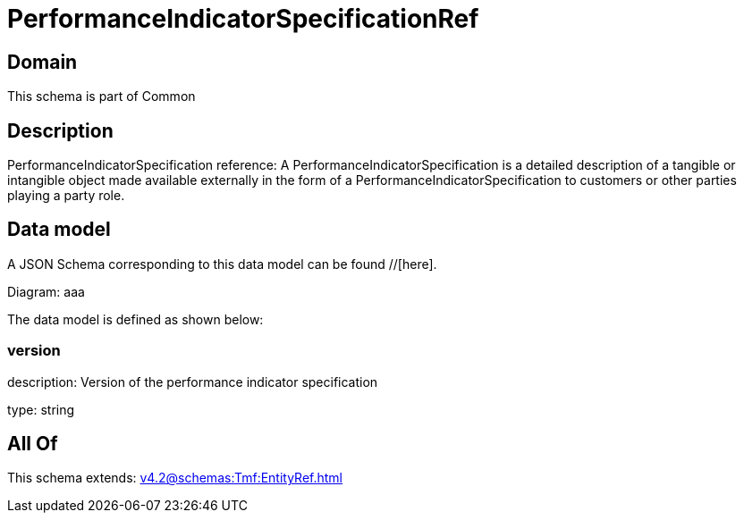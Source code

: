 = PerformanceIndicatorSpecificationRef

[#domain]
== Domain

This schema is part of Common

[#description]
== Description
PerformanceIndicatorSpecification reference: A PerformanceIndicatorSpecification is a detailed description of a tangible or intangible object made available externally in the form of a PerformanceIndicatorSpecification to customers or other parties playing a party role.


[#data_model]
== Data model

A JSON Schema corresponding to this data model can be found //[here].

Diagram:
aaa

The data model is defined as shown below:


=== version
description: Version of the performance indicator specification

type: string


[#all_of]
== All Of

This schema extends: xref:v4.2@schemas:Tmf:EntityRef.adoc[]
